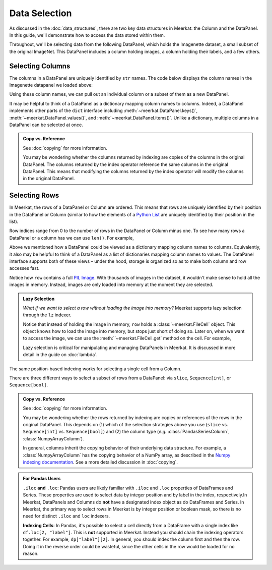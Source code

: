 Data Selection
===========================

As discussed in the :doc:`data_structures`, there are two key data structures in Meerkat: the Column and the DataPanel. In this guide, we'll demonstrate how to access the data stored within them.

Throughout, we'll be selecting data from the following DataPanel, which holds the Imagenette dataset, a small subset of the original ImageNet. This DataPanel includes a column holding images, a column holding their labels, and a few others.

.. ipython:: python

   import meerkat as mk
   dp = mk.datasets.get("imagenette")
   dp

   @suppress
   from display import display_dp 
   @suppress
   display_dp(dp.head()[["img", "label", "label_id", "label_idx", "split", "img_path"]], "imagenette_head")

.. raw:: html
   :file: ../html/display/imagenette_head.html

Selecting Columns
------------------
The columns in a DataPanel are uniquely identified by ``str`` names. The code
below displays the column names in the Imagenette datapanel we loaded above: 

.. ipython:: python

   dp.columns

Using these column names, we can pull out an individual column or a subset of them as a new
DataPanel. 

.. panels::
    :column: col-lg-12 p-2


    **Selecting a Single Column**: ``str`` -> :class:`~meerkat.AbstractColumn`
    ^^^^^^^^^^^^^^

    To select a single column, we simply pass it's name to the index operator. For example,

    .. ipython:: python

        col = dp["label"]
        col

    Passing a ``str`` that isn't among the column names will raise a ``KeyError``.  
    
It may be helpful to think of a DataPanel as a dictionary mapping column names to columns. 
Indeed, a DataPanel implements other parts of the ``dict`` interface including :meth:`~meerkat.DataPanel.keys()`, :meth:`~meerkat.DataPanel.values()`, and :meth:`~meerkat.DataPanel.items()`. Unlike a dictionary, multiple columns in a DataPanel can be selected at once.

.. panels::
    :column: col-lg-12 p-2


    **Selecting Multiple Columns**: ``Sequence[str]`` -> :class:`~meerkat.DataPanel`
    ^^^^^^^^^^^^^^

    You can select multiple columns by passing a list or tuple of column names. Doing so will return a new DataPanel with a subset of the columns in the original. For example,

    .. ipython:: python

        new_dp = dp[["label", "img"]]
        new_dp.columns

    Passing a ``str`` that isn't among the column names will raise a ``KeyError``.  


.. admonition:: Copy vs. Reference

    See :doc:`copying` for more information.
    
    You may be wondering whether the columns returned by indexing are copies of the columns in the original DataPanel. The columns returned by the index operator reference the same columns in the original DataPanel. This means that modifying the columns returned by the index operator will modify the columns in the original DataPanel. 



Selecting Rows
---------------

In Meerkat, the rows of a DataPanel or Column are ordered. This means that rows are 
uniquely identified by their position in the DataPanel or Column (similar to how the 
elements of a `Python List <https://www.w3schools.com/python/python_lists.asp>`_ are 
uniquely identified by their position in the list).

Row indices range from 0 to the number of rows in the DataPanel or Column minus one. To
see how many rows a DataPanel or a column has we can use ``len()``. For example,

.. ipython:: python

   len(dp)

Above we mentioned how a DataPanel could be viewed as a dictionary mapping column names 
to columns. Equivalently, it also may be helpful to think of a DataPanel as a list of 
dictionaries mapping column names to values. The DataPanel interface supports both of these 
views – under the hood, storage is organized so as to make both column and row accesses fast.
    
.. panels::
    :column: col-lg-12 p-2


    **Selecting a Single Row from a DataPanel**: ``int`` -> :class:`Dict[str, Any]`
    ^^^^^^^^^^^^^^

    To select a single row from a DataPanel, we simply pass it's position to the index operator. For example,

    .. ipython:: python

        row = dp[2]
        row

    Passing an ``int`` that is less than ``0`` or greater than ``len(dp)`` will raise an ``IndexError``.  


Notice how ``row`` contains a full `PIL Image <https://pillow.readthedocs.io/en/stable/reference/Image.html>`_.
With thousands of images in the dataset, it wouldn't make sense to hold all the images in memory.
Instead, images are only loaded into memory at the moment they are selected. 

.. admonition:: Lazy Selection

    *What if we want to select a row without loading the image into memory?* Meerkat supports lazy selection through the ``lz`` indexer. 
    
    .. ipython:: python

        row = dp.lz[2]
        row
    
    Notice that instead of holding the image in memory, ``row`` holds a :class:`~meerkat.FileCell` object. 
    This object knows how to load the image into memory, but stops just short of doing so. Later on, when we want to access the image, we can use the :meth:``~meerkat.FileCell.get` method on the cell. For example,

    .. ipython:: python

        row["img"].get()

     
    Lazy selection is critical for manipulating and managing DataPanels in Meerkat. 
    It is discussed in more detail in the guide on :doc:`lambda`.
    


The same position-based indexing works for selecting a single cell from a Column.

.. panels::
    :column: col-lg-12 p-2

    **Selecting a Single Cell from a Column**: ``int`` -> :class:`Any`
    ^^^^^^^^^^^^^^^^^^^^^^^^^^^^^^^^^^^^^^^^^^^^^^^^^^^^^^^^^^^^^^^^^^^^^^

    To select a single cell from a column, we pass it's position to the index operator. For example,

    .. ipython:: python

        col = dp["label"]
        col[2]

    Passing an ``int`` that is less than ``0`` or greater than ``len(dp["label"])`` will raise an ``IndexError``.  


There are three different ways to select a subset of rows from a DataPanel: via ``slice``, ``Sequence[int]``, or ``Sequence[bool]``.  

.. panels::
    :column: col-lg-12 p-2

    **Selecting Multiple Rows from a DataPanel**: ``slice`` -> :class:`~meerkat.DataPanel`
    ^^^^^^^^^^^^^^^

    To select a set of contiguous rows from a DataPanel, we can use an integer slice ``[start:end]``. 
    The subset of rows will be returned as a new DataPanel. 

    .. ipython:: python
     
        new_dp = dp[50:100]
        new_dp
    
    We can also use integer slices to select a set of evenly spaced rows from a DataPanel ``[start:end:step]``. For example, below we select everyt tenth row from the first 100 rows in the DataPanel.

    .. ipython:: python
     
        new_dp = dp[0:100:10]
        new_dp
    

.. panels::
    :column: col-lg-12 p-2

    **Selecting Multiple Rows from a DataPanel**: ``Sequence[int]`` -> :class:`~meerkat.DataPanel`
    ^^^^^^^^^^^^^^

    To select multiple rows from a DataPanel we can also pass a list of ``int``.

    .. ipython:: python
     
        small_dp = dp[[0, 2, 5, 8, 17]]
        small_dp

    Other valid sequences of ``int`` that can be used to index are:

    * ``Tuple[int]`` – a tuple of integers.
    * ``np.ndarray[np.integer]`` - a NumPy NDArray with `dtype` `np.integer`.
    * ``pd.Series[np.integer]`` - a Pandas Series with `dtype` `np.integer`.
    * ``torch.Tensor[torch.int64]`` - a PyTorch Tensor with `dtype` `torch.int`.
    * ``mk.AbstractColumn`` - a Meerkat column who's cells are ``int``, ``np.integer``, or ``torch.int64``.  

    This is useful when the rows are neither coontiguous nor evenly spaced (otherwise slice 
    indexing, described above, is faster).    


.. panels::
    :column: col-lg-12 p-2

    **Selecting Multiple Rows from a DataPanel**: ``Sequence[bool]`` -> :class:`~meerkat.DataPanel`
    ^^^^^^^^^^^^^^

    To select multiple rows from a DataPanel we can also pass a list of ``bool`` the 
    same length as the DataPanel. Below we select the first and last rows from 
    the smaller DataPanel ``small_dp`` that we selected in the panel above. 

    .. ipython:: python

        small_dp[[True, False, False, False, True]]
        

    Other valid sequences of ``bool`` that can be used to select  are:
    
    * ``Tuple[bool]`` – a tuple of bool.
    * ``np.ndarray[bool]`` - a NumPy NDArray with `dtype` `bool`.
    * ``pd.Series[bool]`` - a Pandas Series with `dtype` `bool`.
    * ``torch.Tensor[torch.bool]`` - a PyTorch Tensor with `dtype` `torch.bool`.
    * ``mk.AbstractColumn`` - a Meerkat column who's cells are ``int``, ``bool``, or ``torch.bool``.  

    This is very useful for quickly selecting a subset of rows that satisfy a predicate 
    (like you might do with a ``WHERE`` clause in SQL). 
    For example, say we want to select all rows that have a value of ``"parachute"`` in 
    the ``"label"`` column. We could do this using the following code:

    .. ipython:: python
        :okwarning:
        
        small_dp.lz[small_dp["label"] == "parachute"]
    

.. admonition:: Copy vs. Reference

    See :doc:`copying` for more information.
    
    You may be wondering whether the rows returned by indexing are copies or references of the rows in the original DataPanel. 
    This depends on (1) which of the selection strategies above you use (``slice`` vs. ``Sequence[int]`` vs. ``Sequence[bool]``)  and (2) the column type (*e.g.* :class:`PandasSeriesColumn`, :class:`NumpyArrayColumn`). 
    
    In general, columns inherit the copying behavior of their underlying data structure. 
    For example, a :class:`NumpyArrayColumn` has the copying behavior of a NumPy array, as described in the `Numpy indexing documentation <https://numpy.org/doc/stable/reference/arrays.indexing.html>`_.  
    See a more detailed discussion in :doc:`copying`. 


.. admonition:: For Pandas Users

    ``.iloc`` **and** ``.loc``:
    Pandas users are likely familiar with ``.iloc`` and ``.loc`` properties of DataFrames and Series.
    These properties are used to select data by integer position and by label in the index, respectively.In Meerkat, DataPanels and Columns do **not** have a designated index object as do DataFrames and Series. In Meerkat, the primary way to select rows in Meerkat is by integer position or boolean mask, so there is no need for distinct ``.iloc`` and ``loc`` indexers. 

    **Indexing Cells**:
    In Pandas, it's possible to select a cell directly from a DataFrame with a single index like ``df.loc[2, "label"]``. 
    This is **not** supported in Meerkat. Instead you should chain the indexing operators together. For example,
    ``dp["label"][2]``. In general, you should index the column first and then the row. Doing it in the reverse order
    could be wasteful, since the other cells in the row would be loaded for no reason.  


